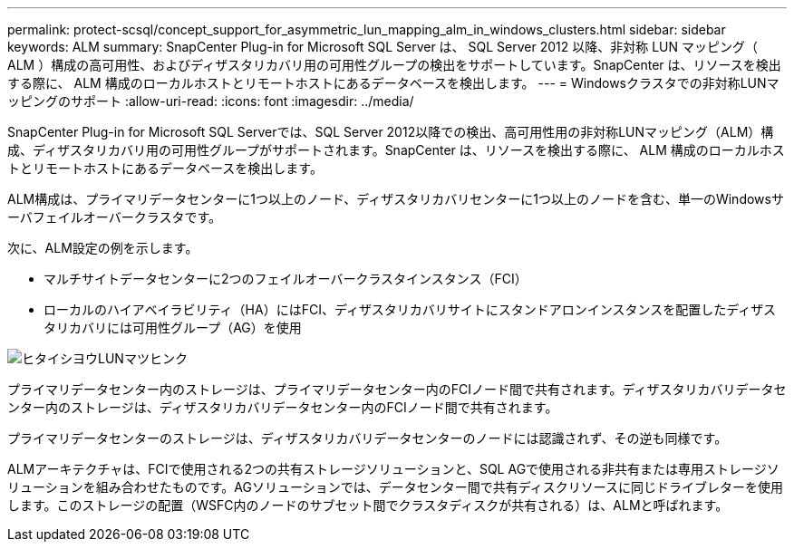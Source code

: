 ---
permalink: protect-scsql/concept_support_for_asymmetric_lun_mapping_alm_in_windows_clusters.html 
sidebar: sidebar 
keywords: ALM 
summary: SnapCenter Plug-in for Microsoft SQL Server は、 SQL Server 2012 以降、非対称 LUN マッピング（ ALM ）構成の高可用性、およびディザスタリカバリ用の可用性グループの検出をサポートしています。SnapCenter は、リソースを検出する際に、 ALM 構成のローカルホストとリモートホストにあるデータベースを検出します。 
---
= Windowsクラスタでの非対称LUNマッピングのサポート
:allow-uri-read: 
:icons: font
:imagesdir: ../media/


[role="lead"]
SnapCenter Plug-in for Microsoft SQL Serverでは、SQL Server 2012以降での検出、高可用性用の非対称LUNマッピング（ALM）構成、ディザスタリカバリ用の可用性グループがサポートされます。SnapCenter は、リソースを検出する際に、 ALM 構成のローカルホストとリモートホストにあるデータベースを検出します。

ALM構成は、プライマリデータセンターに1つ以上のノード、ディザスタリカバリセンターに1つ以上のノードを含む、単一のWindowsサーバフェイルオーバークラスタです。

次に、ALM設定の例を示します。

* マルチサイトデータセンターに2つのフェイルオーバークラスタインスタンス（FCI）
* ローカルのハイアベイラビリティ（HA）にはFCI、ディザスタリカバリサイトにスタンドアロンインスタンスを配置したディザスタリカバリには可用性グループ（AG）を使用


image::../media/asymmetric_lun_mapping_diagram.gif[ヒタイシヨウLUNマツヒンク]

プライマリデータセンター内のストレージは、プライマリデータセンター内のFCIノード間で共有されます。ディザスタリカバリデータセンター内のストレージは、ディザスタリカバリデータセンター内のFCIノード間で共有されます。

プライマリデータセンターのストレージは、ディザスタリカバリデータセンターのノードには認識されず、その逆も同様です。

ALMアーキテクチャは、FCIで使用される2つの共有ストレージソリューションと、SQL AGで使用される非共有または専用ストレージソリューションを組み合わせたものです。AGソリューションでは、データセンター間で共有ディスクリソースに同じドライブレターを使用します。このストレージの配置（WSFC内のノードのサブセット間でクラスタディスクが共有される）は、ALMと呼ばれます。
